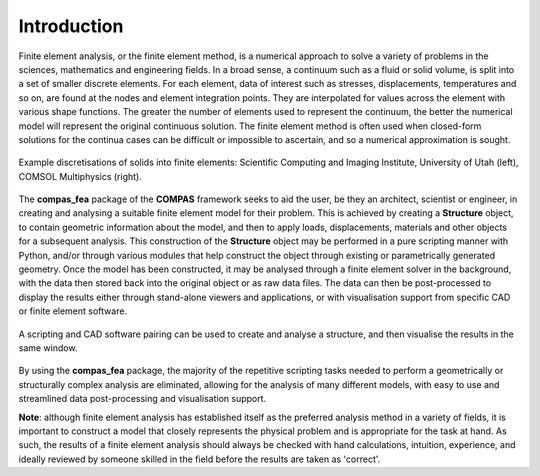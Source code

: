 ********************************************************************************
Introduction
********************************************************************************

Finite element analysis, or the finite element method, is a numerical approach to solve a variety of problems in the sciences, mathematics and engineering fields. In a broad sense, a continuum such as a fluid or solid volume, is split into a set of smaller discrete elements. For each element, data of interest such as stresses, displacements, temperatures and so on, are found at the nodes and element integration points. They are interpolated for values across the element with various shape functions. The greater the number of elements used to represent the continuum, the better the numerical model will represent the original continuous solution. The finite element method is often used when closed-form solutions for the continua cases can be difficult or impossible to ascertain, and so a numerical approximation is sought.

.. figure:: /_images/discretise-compound.png
    :figclass: figure
    :class: figure-img img-fluid
    :align: center

    Example discretisations of solids into finite elements: Scientific Computing and Imaging Institute, University of Utah (left), COMSOL Multiphysics (right).

The **compas_fea** package of the **COMPAS** framework seeks to aid the user, be they an architect, scientist or engineer, in creating and analysing a suitable finite element model for their problem. This is achieved by creating a **Structure** object, to contain geometric information about the model, and then to apply loads, displacements, materials and other objects for a subsequent analysis. This construction of the **Structure** object may be performed in a pure scripting manner with Python, and/or through various modules that help construct the object through existing or parametrically generated geometry. Once the model has been constructed, it may be analysed through a finite element solver in the background, with the data then stored back into the original object or as raw data files. The data can then be post-processed to display the results either through stand-alone viewers and applications, or with visualisation support from specific CAD or finite element software.

.. figure:: /_images/cad_environment.png
    :figclass: figure
    :class: figure-img img-fluid
    :align: center

    A scripting and CAD software pairing can be used to create and analyse a structure, and then visualise the results in the same window.

By using the **compas_fea** package, the majority of the repetitive scripting tasks needed to perform a geometrically or structurally complex analysis are eliminated, allowing for the analysis of many different models, with easy to use and streamlined data post-processing and visualisation support.

**Note**: although finite element analysis has established itself as the preferred analysis method in a variety of fields, it is important to construct a model that closely represents the physical problem and is appropriate for the task at hand. As such, the results of a finite element analysis should always be checked with hand calculations, intuition, experience, and ideally reviewed by someone skilled in the field before the results are taken as 'correct'.
